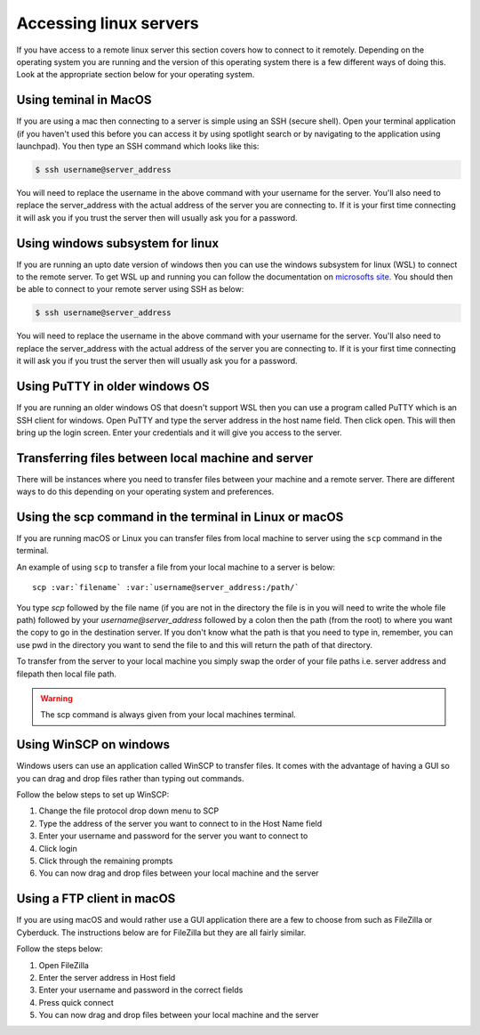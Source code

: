 .. _remote_access:

======================================
Accessing linux servers
======================================

If you have access to a remote linux server this section covers how to connect to it remotely. Depending on the operating system you are running and the version of this operating system there is a few different ways of doing this. Look at the appropriate section below for your operating system. 

----------------------------------
Using teminal in MacOS
----------------------------------

If you are using a mac then connecting to a server is simple using an SSH (secure shell). Open your terminal application (if you haven't used this before you can access it by using spotlight search or by navigating to the application using launchpad). You then type an SSH command which looks like this: 

.. code-block:: bash

	$ ssh username@server_address

You will need to replace the username in the above command with your username for the server. You'll also need to replace the server_address with the actual address of the server you are connecting to. If it is your first time connecting it will ask you if you trust the server then will usually ask you for a password. 

----------------------------------
Using windows subsystem for linux
----------------------------------

If you are running an upto date version of windows then you can use the windows subsystem for linux (WSL) to connect to the remote server. To get WSL up and running you can follow the documentation on `microsofts site. <https://docs.microsoft.com/en-us/windows/wsl/install-win10>`_
You should then be able to connect to your remote server using SSH as below: 

.. code-block:: bash

	$ ssh username@server_address


You will need to replace the username in the above command with your username for the server. You'll also need to replace the server_address with the actual address of the server you are connecting to. If it is your first time connecting it will ask you if you trust the server then will usually ask you for a password. 

----------------------------------
Using PuTTY in older windows OS
----------------------------------

If you are running an older windows OS that doesn't support WSL then you can use a program called PuTTY which is an SSH client for windows. Open PuTTY and type the server address in the host name field. Then click open. This will then bring up the login screen. Enter your credentials and it will give you access to the server. 

---------------------------------------------------
Transferring files between local machine and server
---------------------------------------------------

There will be instances where you need to transfer files between your machine and a remote server. There are different ways to do this depending on your operating system and preferences. 

--------------------------------------------------------
Using the scp command in the terminal in Linux or macOS
--------------------------------------------------------

If you are running macOS or Linux you can transfer files from local machine to server using the ``scp`` command in the terminal. 

An example of using ``scp`` to transfer a file from your local machine to a server is below: 

.. parsed-literal::

	scp :var:`filename` :var:`username@server_address:/path/`

You type `scp` followed by the file name (if you are not in the directory the file is in you will need to write the whole file path) followed by your `username@server_address` followed by a colon then the path (from the root) to where you want the copy to go in the destination server. If you don't know what the path is that you need to type in, remember, you can use pwd in the directory you want to send the file to and this will return the path of that directory. 

To transfer from the server to your local machine you simply swap the order of your file paths i.e. server address and filepath then local file path. 

.. warning::

	The scp command is always given from your local machines terminal.

-----------------------
Using WinSCP on windows
-----------------------

Windows users can use an application called WinSCP to transfer files. It comes with the advantage of having a GUI so you can drag and drop files rather than typing out commands. 

Follow the below steps to set up WinSCP: 

1. Change the file protocol drop down menu to SCP
2. Type the address of the server you want to connect to in the Host Name field
3. Enter your username and password for the server you want to connect to 
4. Click login
5. Click through the remaining prompts
6. You can now drag and drop files between your local machine and the server

---------------------------
Using a FTP client in macOS
---------------------------

If you are using macOS and would rather use a GUI application there are a few to choose from such as FileZilla or Cyberduck. The instructions below are for FileZilla but they are all fairly similar.

Follow the steps below:

1. Open FileZilla
2. Enter the server address in Host field
3. Enter your username and password in the correct fields
4. Press quick connect
5. You can now drag and drop files between your local machine and the server
